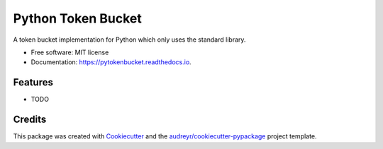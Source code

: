 ===================
Python Token Bucket
===================


.. image:: https://img.shields.io/pypi/v/pytokenbucket.svg
        :target: https://pypi.python.org/pypi/pytokenbucket

.. image:: https://img.shields.io/travis/cmeister2/pytokenbucket.svg
        :target: https://travis-ci.org/cmeister2/pytokenbucket

.. image:: https://readthedocs.org/projects/pytokenbucket/badge/?version=latest
        :target: https://pytokenbucket.readthedocs.io/en/latest/?badge=latest
        :alt: Documentation Status




A token bucket implementation for Python which only uses the standard library.


* Free software: MIT license
* Documentation: https://pytokenbucket.readthedocs.io.


Features
--------

* TODO

Credits
-------

This package was created with Cookiecutter_ and the `audreyr/cookiecutter-pypackage`_ project template.

.. _Cookiecutter: https://github.com/audreyr/cookiecutter
.. _`audreyr/cookiecutter-pypackage`: https://github.com/audreyr/cookiecutter-pypackage
